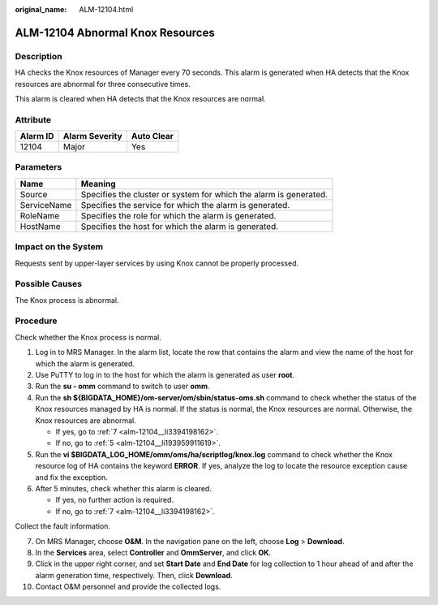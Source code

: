 :original_name: ALM-12104.html

.. _ALM-12104:

ALM-12104 Abnormal Knox Resources
=================================

Description
-----------

HA checks the Knox resources of Manager every 70 seconds. This alarm is generated when HA detects that the Knox resources are abnormal for three consecutive times.

This alarm is cleared when HA detects that the Knox resources are normal.

Attribute
---------

======== ============== ==========
Alarm ID Alarm Severity Auto Clear
======== ============== ==========
12104    Major          Yes
======== ============== ==========

Parameters
----------

+-------------+-------------------------------------------------------------------+
| Name        | Meaning                                                           |
+=============+===================================================================+
| Source      | Specifies the cluster or system for which the alarm is generated. |
+-------------+-------------------------------------------------------------------+
| ServiceName | Specifies the service for which the alarm is generated.           |
+-------------+-------------------------------------------------------------------+
| RoleName    | Specifies the role for which the alarm is generated.              |
+-------------+-------------------------------------------------------------------+
| HostName    | Specifies the host for which the alarm is generated.              |
+-------------+-------------------------------------------------------------------+

Impact on the System
--------------------

Requests sent by upper-layer services by using Knox cannot be properly processed.

Possible Causes
---------------

The Knox process is abnormal.

Procedure
---------

Check whether the Knox process is normal.

#. Log in to MRS Manager. In the alarm list, locate the row that contains the alarm and view the name of the host for which the alarm is generated.

#. Use PuTTY to log in to the host for which the alarm is generated as user **root**.

#. Run the **su - omm** command to switch to user **omm**.

#. Run the **sh ${BIGDATA_HOME}/om-server/om/sbin/status-oms.sh** command to check whether the status of the Knox resources managed by HA is normal. If the status is normal, the Knox resources are normal. Otherwise, the Knox resources are abnormal.

   -  If yes, go to :ref:`7 <alm-12104__li3394198162>`.
   -  If no, go to :ref:`5 <alm-12104__li193959911619>`.

#. .. _alm-12104__li193959911619:

   Run the **vi $BIGDATA_LOG_HOME/omm/oms/ha/scriptlog/knox.log** command to check whether the Knox resource log of HA contains the keyword **ERROR**. If yes, analyze the log to locate the resource exception cause and fix the exception.

#. After 5 minutes, check whether this alarm is cleared.

   -  If yes, no further action is required.
   -  If no, go to :ref:`7 <alm-12104__li3394198162>`.

Collect the fault information.

7.  .. _alm-12104__li3394198162:

    On MRS Manager, choose **O&M**. In the navigation pane on the left, choose **Log** > **Download**.

8.  In the **Services** area, select **Controller** and **OmmServer**, and click **OK**.

9.  Click |image1| in the upper right corner, and set **Start Date** and **End Date** for log collection to 1 hour ahead of and after the alarm generation time, respectively. Then, click **Download**.

10. Contact O&M personnel and provide the collected logs.

.. |image1| image:: /_static/images/en-us_image_0000001532767542.png
